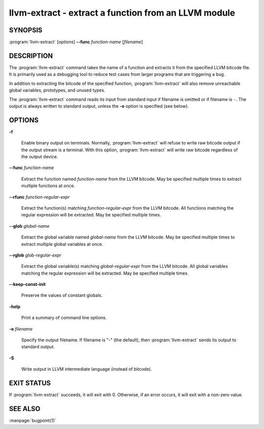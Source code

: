 llvm-extract - extract a function from an LLVM module
=====================================================

.. program:: llvm-extract

SYNOPSIS
--------

:program:`llvm-extract` [*options*] **--func** *function-name* [*filename*]

DESCRIPTION
-----------

The :program:`llvm-extract` command takes the name of a function and extracts
it from the specified LLVM bitcode file.  It is primarily used as a debugging
tool to reduce test cases from larger programs that are triggering a bug.

In addition to extracting the bitcode of the specified function,
:program:`llvm-extract` will also remove unreachable global variables,
prototypes, and unused types.

The :program:`llvm-extract` command reads its input from standard input if
filename is omitted or if filename is ``-``.  The output is always written to
standard output, unless the **-o** option is specified (see below).

OPTIONS
-------

**-f**

 Enable binary output on terminals.  Normally, :program:`llvm-extract` will
 refuse to write raw bitcode output if the output stream is a terminal.  With
 this option, :program:`llvm-extract` will write raw bitcode regardless of the
 output device.

**--func** *function-name*

 Extract the function named *function-name* from the LLVM bitcode.  May be
 specified multiple times to extract multiple functions at once.

**--rfunc** *function-regular-expr*

 Extract the function(s) matching *function-regular-expr* from the LLVM bitcode.
 All functions matching the regular expression will be extracted.  May be
 specified multiple times.

**--glob** *global-name*

 Extract the global variable named *global-name* from the LLVM bitcode.  May be
 specified multiple times to extract multiple global variables at once.

**--rglob** *glob-regular-expr*

 Extract the global variable(s) matching *global-regular-expr* from the LLVM
 bitcode.  All global variables matching the regular expression will be
 extracted.  May be specified multiple times.

**--keep-const-init**

 Preserve the values of constant globals.

**-help**

 Print a summary of command line options.

**-o** *filename*

 Specify the output filename.  If filename is "-" (the default), then
 :program:`llvm-extract` sends its output to standard output.

**-S**

 Write output in LLVM intermediate language (instead of bitcode).

EXIT STATUS
-----------

If :program:`llvm-extract` succeeds, it will exit with 0.  Otherwise, if an error
occurs, it will exit with a non-zero value.

SEE ALSO
--------

:manpage:`bugpoint(1)`
